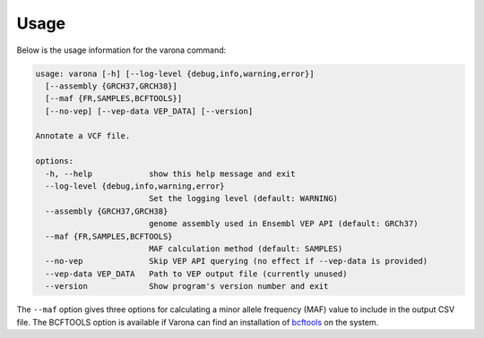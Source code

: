 Usage
=====

Below is the usage information for the varona command:

.. code-block :: text

  usage: varona [-h] [--log-level {debug,info,warning,error}] 
    [--assembly {GRCH37,GRCH38}]
    [--maf {FR,SAMPLES,BCFTOOLS}]
    [--no-vep] [--vep-data VEP_DATA] [--version]
  
  Annotate a VCF file.
  
  options:
    -h, --help            show this help message and exit
    --log-level {debug,info,warning,error}
                          Set the logging level (default: WARNING)
    --assembly {GRCH37,GRCH38}
                          genome assembly used in Ensembl VEP API (default: GRCh37)
    --maf {FR,SAMPLES,BCFTOOLS}
                          MAF calculation method (default: SAMPLES)
    --no-vep              Skip VEP API querying (no effect if --vep-data is provided)
    --vep-data VEP_DATA   Path to VEP output file (currently unused)
    --version             Show program's version number and exit

The ``--maf`` option gives three options for calculating a minor allele
frequency (MAF) value to include in the output CSV file.  The BCFTOOLS option
is available if Varona can find an installation of `bcftools <https://samtools.github.io/bcftools/bcftools.html>`_
on the system.
